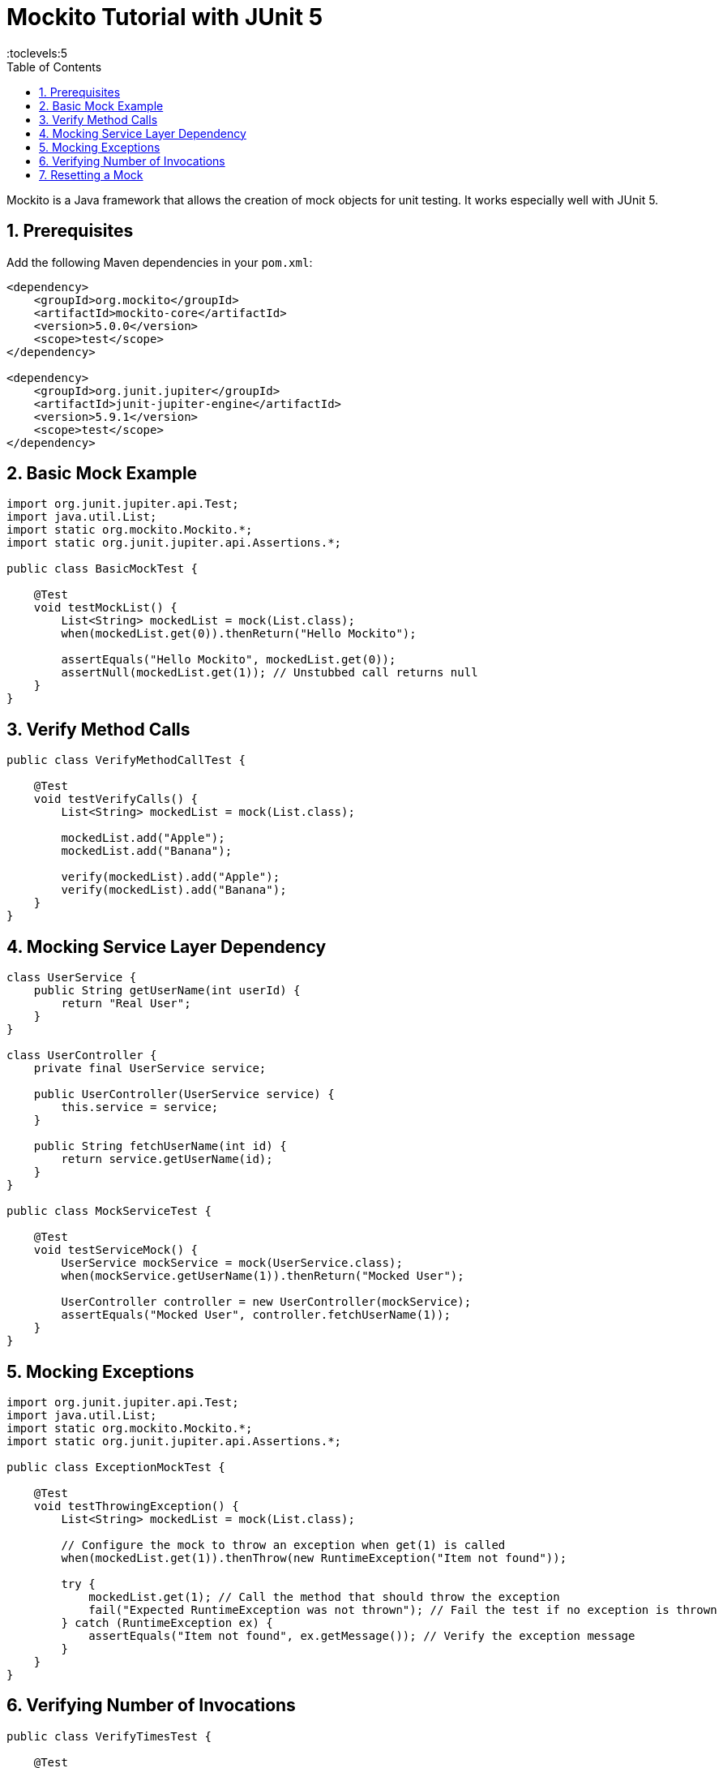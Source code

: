 = Mockito Tutorial with JUnit 5
:toc: right
:toclevels:5
:sectnums:

Mockito is a Java framework that allows the creation of mock objects for unit testing. It works especially well with JUnit 5.

== Prerequisites

Add the following Maven dependencies in your `pom.xml`:

[source,xml]
----
<dependency>
    <groupId>org.mockito</groupId>
    <artifactId>mockito-core</artifactId>
    <version>5.0.0</version>
    <scope>test</scope>
</dependency>

<dependency>
    <groupId>org.junit.jupiter</groupId>
    <artifactId>junit-jupiter-engine</artifactId>
    <version>5.9.1</version>
    <scope>test</scope>
</dependency>
----

== Basic Mock Example

[source,java]
----
import org.junit.jupiter.api.Test;
import java.util.List;
import static org.mockito.Mockito.*;
import static org.junit.jupiter.api.Assertions.*;

public class BasicMockTest {

    @Test
    void testMockList() {
        List<String> mockedList = mock(List.class);
        when(mockedList.get(0)).thenReturn("Hello Mockito");

        assertEquals("Hello Mockito", mockedList.get(0));
        assertNull(mockedList.get(1)); // Unstubbed call returns null
    }
}
----

== Verify Method Calls

[source,java]
----
public class VerifyMethodCallTest {

    @Test
    void testVerifyCalls() {
        List<String> mockedList = mock(List.class);

        mockedList.add("Apple");
        mockedList.add("Banana");

        verify(mockedList).add("Apple");
        verify(mockedList).add("Banana");
    }
}
----

== Mocking Service Layer Dependency

[source,java]
----
class UserService {
    public String getUserName(int userId) {
        return "Real User";
    }
}

class UserController {
    private final UserService service;

    public UserController(UserService service) {
        this.service = service;
    }

    public String fetchUserName(int id) {
        return service.getUserName(id);
    }
}

public class MockServiceTest {

    @Test
    void testServiceMock() {
        UserService mockService = mock(UserService.class);
        when(mockService.getUserName(1)).thenReturn("Mocked User");

        UserController controller = new UserController(mockService);
        assertEquals("Mocked User", controller.fetchUserName(1));
    }
}
----

== Mocking Exceptions

[source,java]
----
import org.junit.jupiter.api.Test;
import java.util.List;
import static org.mockito.Mockito.*;
import static org.junit.jupiter.api.Assertions.*;

public class ExceptionMockTest {

    @Test
    void testThrowingException() {
        List<String> mockedList = mock(List.class);

        // Configure the mock to throw an exception when get(1) is called
        when(mockedList.get(1)).thenThrow(new RuntimeException("Item not found"));

        try {
            mockedList.get(1); // Call the method that should throw the exception
            fail("Expected RuntimeException was not thrown"); // Fail the test if no exception is thrown
        } catch (RuntimeException ex) {
            assertEquals("Item not found", ex.getMessage()); // Verify the exception message
        }
    }
}
----

== Verifying Number of Invocations

[source,java]
----
public class VerifyTimesTest {

    @Test
    void testMultipleCalls() {
        List<String> mockedList = mock(List.class);

        mockedList.add("One");
        mockedList.add("Two");
        mockedList.add("Two");

        verify(mockedList, times(1)).add("One");
        verify(mockedList, times(2)).add("Two");
    }
}
----

== Resetting a Mock

[source,java]
----
public class ResetMockTest {

    @Test
    void testReset() {
        List<String> mockedList = mock(List.class);

        when(mockedList.size()).thenReturn(5);
        assertEquals(5, mockedList.size());

        reset(mockedList);
        assertEquals(0, mockedList.size()); // Unstubbed after reset
    }
}
----



##############################################

---



##############################################


##############################################


##############################################


##############################################


##############################################


##############################################


##############################################


##############################################


##############################################


##############################################


##############################################


##############################################


##############################################

